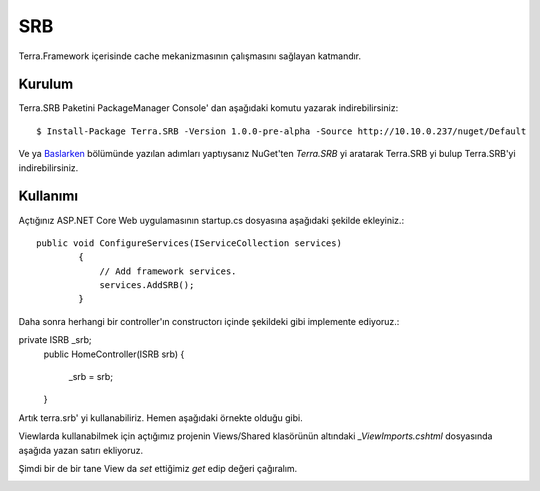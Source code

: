 SRB
========

Terra.Framework içerisinde cache mekanizmasının çalışmasını sağlayan katmandır.

Kurulum
--------

Terra.SRB Paketini PackageManager Console' dan aşağıdaki komutu yazarak indirebilirsiniz::

    $ Install-Package Terra.SRB -Version 1.0.0-pre-alpha -Source http://10.10.0.237/nuget/Default

Ve ya Baslarken_ bölümünde yazılan adımları yaptıysanız NuGet'ten *Terra.SRB* yi aratarak Terra.SRB yi bulup Terra.SRB'yi indirebilirsiniz.

.. _Baslarken: http://terradoc.readthedocs.io/en/latest/Baslarken.html


    
Kullanımı
---------
Açtığınız ASP.NET Core Web uygulamasının startup.cs dosyasına aşağıdaki şekilde ekleyiniz.::

    public void ConfigureServices(IServiceCollection services)
            {
                // Add framework services.
                services.AddSRB();
            }

Daha sonra herhangi bir controller'ın constructorı içinde şekildeki gibi implemente ediyoruz.::

private ISRB _srb;
        public HomeController(ISRB srb)
        {
            _srb = srb;
        }

Artık terra.srb' yi kullanabiliriz. Hemen aşağıdaki örnekte olduğu gibi.

.. image:: set.PNG

Viewlarda kullanabilmek için açtığımız projenin Views/Shared klasörünün altındaki *_ViewImports.cshtml* dosyasında aşağıda yazan satırı ekliyoruz.

.. image:: view.PNG

Şimdi bir de bir tane View da *set* ettiğimiz *get* edip değeri çağıralım.

.. image:: get.PNG





